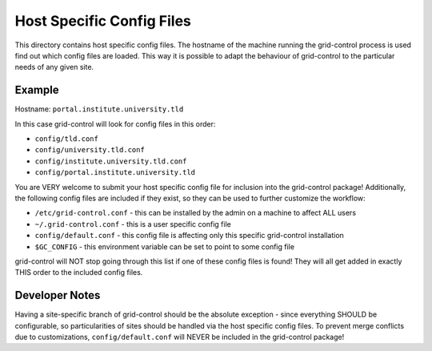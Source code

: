 Host Specific Config Files
==========================

This directory contains host specific config files. The hostname of the
machine running the grid-control process is used find out which config
files are loaded. This way it is possible to adapt the behaviour of
grid-control to the particular needs of any given site.

Example
-------

Hostname: ``portal.institute.university.tld``

In this case grid-control will look for config files in this order:

-  ``config/tld.conf``
-  ``config/university.tld.conf``
-  ``config/institute.university.tld.conf``
-  ``config/portal.institute.university.tld``

You are VERY welcome to submit your host specific config file for
inclusion into the grid-control package! Additionally, the following
config files are included if they exist, so they can be used to further
customize the workflow:

-  ``/etc/grid-control.conf`` - this can be installed by the admin on a
   machine to affect ALL users
-  ``~/.grid-control.conf`` - this is a user specific config file
-  ``config/default.conf`` - this config file is affecting only this
   specific grid-control installation
-  ``$GC_CONFIG`` - this environment variable can be set to point to
   some config file

grid-control will NOT stop going through this list if one of these
config files is found! They will all get added in exactly THIS order to
the included config files.

Developer Notes
---------------

Having a site-specific branch of grid-control should be the absolute
exception - since everything SHOULD be configurable, so particularities
of sites should be handled via the host specific config files. To
prevent merge conflicts due to customizations, ``config/default.conf``
will NEVER be included in the grid-control package!
